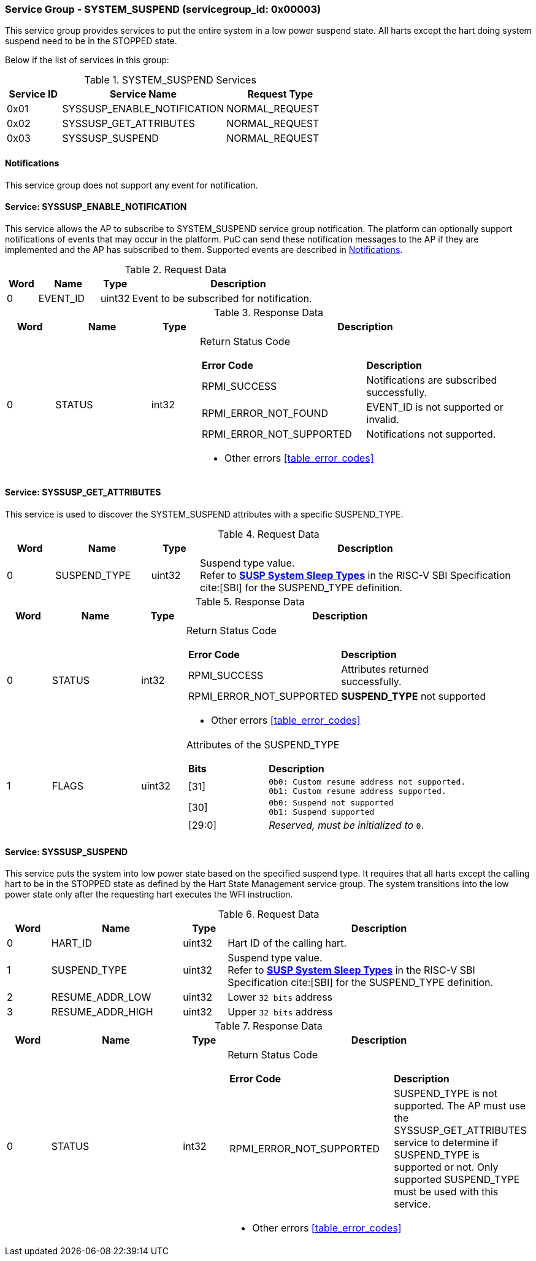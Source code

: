 
===  Service Group - *SYSTEM_SUSPEND* (servicegroup_id: 0x00003)
This service group provides services to put the entire system in a low power 
suspend state. All harts except the hart doing system suspend need to be in
the STOPPED state.

Below if the list of services in this group:
[#table_syssuspend_services]
.SYSTEM_SUSPEND Services
[cols="1, 3, 2", width=100%, align="center", options="header"]
|===
| Service ID	| Service Name 			| Request Type
| 0x01		| SYSSUSP_ENABLE_NOTIFICATION	| NORMAL_REQUEST
| 0x02		| SYSSUSP_GET_ATTRIBUTES	| NORMAL_REQUEST
| 0x03		| SYSSUSP_SUSPEND		| NORMAL_REQUEST
|===

[#system-suspend-notifications]
==== Notifications
This service group does not support any event for notification.

==== Service: *SYSSUSP_ENABLE_NOTIFICATION*
This service allows the AP to subscribe to SYSTEM_SUSPEND service group
notification. The platform can optionally support notifications of events
that may occur in the platform. PuC can send these notification messages to
the AP if they are implemented and the AP has subscribed to them. Supported
events are described in <<system-suspend-notifications>>.

[#table_syssuspend_ennotification_request_data]
.Request Data
[cols="1, 2, 1, 7", width=100%, align="center", options="header"]
|===
| Word	| Name 		| Type		| Description
| 0	| EVENT_ID	| uint32	| Event to be subscribed for 
notification.
|===

[#table_syssuspend_ennotification_response_data]
.Response Data
[cols="1, 2, 1, 7a", width=100%, align="center", options="header"]
|===
| Word	| Name 		| Type		| Description
| 0	| STATUS	| int32		| Return Status Code
[cols="5,5"]
!===
! *Error Code* 	!  *Description*
! RPMI_SUCCESS	! Notifications are subscribed successfully.
! RPMI_ERROR_NOT_FOUND ! EVENT_ID is not supported or invalid.
! RPMI_ERROR_NOT_SUPPORTED ! Notifications not supported.
!===
- Other errors <<table_error_codes>>
|===

==== Service: *SYSSUSP_GET_ATTRIBUTES*
This service is used to discover the SYSTEM_SUSPEND attributes with a specific
SUSPEND_TYPE.

[#table_syssuspend_getsyssuspendattrs_request_data]
.Request Data
[cols="1, 2, 1, 7a", width=100%, align="center", options="header"]
|===
| Word  | Name         	| Type		| Description
| 0     | SUSPEND_TYPE	| uint32	| Suspend type value. +
Refer to https://github.com/riscv-non-isa/riscv-sbi-doc/blob/master/src/ext-sys-suspend.adoc#table_susp_sleep_types[*SUSP System Sleep Types*^]
in the RISC-V SBI Specification cite:[SBI] for the SUSPEND_TYPE definition.
|===

[#table_syssuspend_getsysuspendattrs_response_data]
.Response Data
[cols="1, 2, 1, 7a", width=100%, align="center", options="header"]
|===
| Word	| Name 		| Type		| Description
| 0	| STATUS	| int32		| Return Status Code
[cols="5,5a"]
!===
! *Error Code* 	!  *Description*
! RPMI_SUCCESS	! Attributes returned successfully.
! RPMI_ERROR_NOT_SUPPORTED ! *SUSPEND_TYPE* not supported
!===
- Other errors <<table_error_codes>>
| 1	| FLAGS		| uint32	| Attributes of the SUSPEND_TYPE
[cols="2,5a"]
!===
! *Bits* 	!  *Description*
! [31]		!

	0b0: Custom resume address not supported.
	0b1: Custom resume address supported.
! [30]		!

	0b0: Suspend not supported
	0b1: Suspend supported
! [29:0]	! _Reserved, must be initialized to_ `0`.
!===
|===

==== Service: *SYSSUSP_SUSPEND*
This service puts the system into low power state based on the specified suspend
type. It requires that all harts except the calling hart to be in the STOPPED
state as defined by the Hart State Management service group. The system
transitions into the low power state only after the requesting hart executes
the WFI instruction.

[#table_syssuspend_syssuspend_request_data]
.Request Data
[cols="1, 3, 1, 7a", width=100%, align="center", options="header"]
|===
| Word  | Name         	| Type		| Description
| 0	| HART_ID	| uint32	| Hart ID of the calling hart.
| 1     | SUSPEND_TYPE	| uint32	| Suspend type value. +
Refer to https://github.com/riscv-non-isa/riscv-sbi-doc/blob/master/src/ext-sys-suspend.adoc#table_susp_sleep_types[*SUSP System Sleep Types*^]
in the RISC-V SBI Specification cite:[SBI] for the SUSPEND_TYPE definition.
| 2	| RESUME_ADDR_LOW	| uint32	| Lower `32 bits` address
| 3	| RESUME_ADDR_HIGH	| uint32	| Upper `32 bits` address
|===

[#table_syssuspend_syssuspend_response_data]
.Response Data
[cols="1, 3, 1, 7a", width=100%, align="center", options="header"]
|===
| Word	| Name 		| Type		| Description
| 0	| STATUS	| int32		| Return Status Code
[cols="6,5"]
!===
! *Error Code* 	!  *Description*
! RPMI_ERROR_NOT_SUPPORTED ! SUSPEND_TYPE is not supported. The AP must use the
SYSSUSP_GET_ATTRIBUTES service to determine if SUSPEND_TYPE is supported
or not. Only supported SUSPEND_TYPE must be used with this service.
!===
- Other errors <<table_error_codes>>
|===
